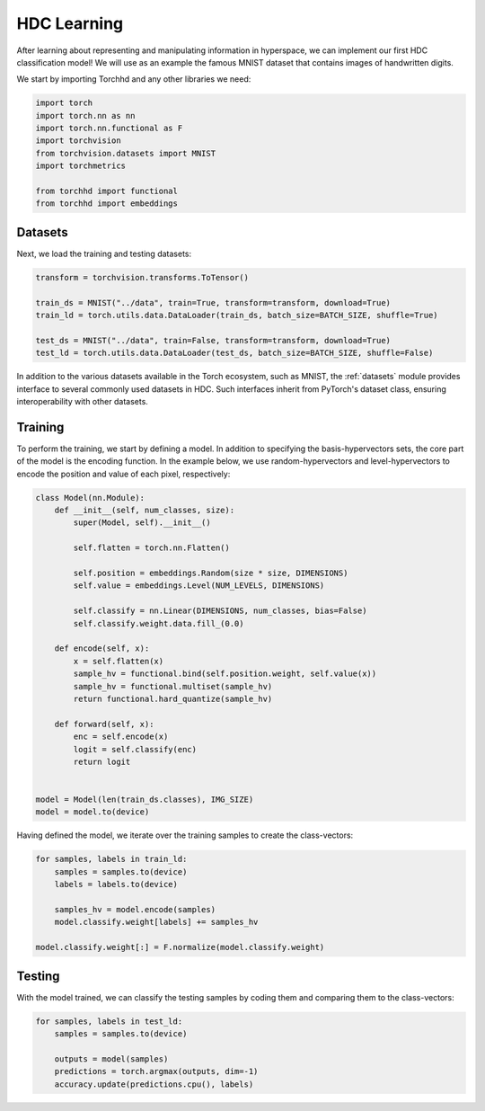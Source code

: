 HDC Learning
============

After learning about representing and manipulating information in hyperspace, we can implement our first HDC classification model! We will use as an example the famous MNIST dataset that contains images of handwritten digits.


We start by importing Torchhd and any other libraries we need:

.. code-block:: python

	import torch
	import torch.nn as nn
	import torch.nn.functional as F
	import torchvision
	from torchvision.datasets import MNIST
	import torchmetrics

	from torchhd import functional
	from torchhd import embeddings

Datasets
--------

Next, we load the training and testing datasets: 

.. code-block:: python

	transform = torchvision.transforms.ToTensor()

	train_ds = MNIST("../data", train=True, transform=transform, download=True)
	train_ld = torch.utils.data.DataLoader(train_ds, batch_size=BATCH_SIZE, shuffle=True)

	test_ds = MNIST("../data", train=False, transform=transform, download=True)
	test_ld = torch.utils.data.DataLoader(test_ds, batch_size=BATCH_SIZE, shuffle=False)


In addition to the various datasets available in the Torch ecosystem, such as MNIST, the :ref:`datasets` module provides interface to several commonly used datasets in HDC. Such interfaces inherit from PyTorch's dataset class, ensuring interoperability with other datasets.

Training
--------

To perform the training, we start by defining a model. In addition to specifying the basis-hypervectors sets, the core part of the model is the encoding function. In the example below, we use random-hypervectors and level-hypervectors to encode the position and value of each pixel, respectively:

.. code-block:: python

	class Model(nn.Module):
	    def __init__(self, num_classes, size):
	        super(Model, self).__init__()

	        self.flatten = torch.nn.Flatten()

	        self.position = embeddings.Random(size * size, DIMENSIONS)
	        self.value = embeddings.Level(NUM_LEVELS, DIMENSIONS)

	        self.classify = nn.Linear(DIMENSIONS, num_classes, bias=False)
	        self.classify.weight.data.fill_(0.0)

	    def encode(self, x):
	        x = self.flatten(x)
	        sample_hv = functional.bind(self.position.weight, self.value(x))
	        sample_hv = functional.multiset(sample_hv)
	        return functional.hard_quantize(sample_hv)

	    def forward(self, x):
	        enc = self.encode(x)
	        logit = self.classify(enc)
	        return logit


	model = Model(len(train_ds.classes), IMG_SIZE)
	model = model.to(device)


Having defined the model, we iterate over the training samples to create the class-vectors:

.. code-block:: python

    for samples, labels in train_ld:
        samples = samples.to(device)
        labels = labels.to(device)

        samples_hv = model.encode(samples)
        model.classify.weight[labels] += samples_hv

    model.classify.weight[:] = F.normalize(model.classify.weight)

Testing
-------

With the model trained, we can classify the testing samples by coding them and comparing them to the class-vectors:

.. code-block:: python

    for samples, labels in test_ld:
        samples = samples.to(device)

        outputs = model(samples)
        predictions = torch.argmax(outputs, dim=-1)
        accuracy.update(predictions.cpu(), labels)